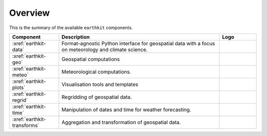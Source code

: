 .. _components:

Overview
=====================

This is the summary of the available ``earthkit`` components.

.. list-table::
    :widths: 20 65 15
    :header-rows: 1

    * - Component
      - Description
      - Logo
    * - :xref:`earthkit-data`
      - Format-agnostic Python interface for geospatial data with a focus on meteorology and climate science.
      - .. image:: https://raw.githubusercontent.com/ecmwf/earthkit-data/main/docs/_static/earthkit-data.png
          :width: 120px
    * - :xref:`earthkit-geo`
      - Geospatial computations
      -
    * - :xref:`earthkit-meteo`
      - Meteorological computations.
      -
    * - :xref:`earthkit-plots`
      - Visualisation tools and templates
      -
    * - :xref:`earthkit-regrid`
      - Regridding of geospatial data.
      -
    * - :xref:`earthkit-time`
      - Manipulation of dates and time for weather forecasting.
      -
    * - :xref:`earthkit-transforms`
      - Aggregation and transformation of geospatial data.
      -
